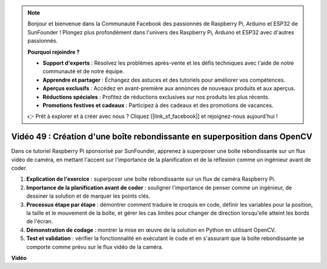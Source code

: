 .. note::

    Bonjour et bienvenue dans la Communauté Facebook des passionnés de Raspberry Pi, Arduino et ESP32 de SunFounder ! Plongez plus profondément dans l'univers des Raspberry Pi, Arduino et ESP32 avec d'autres passionnés.

    **Pourquoi rejoindre ?**

    - **Support d'experts** : Résolvez les problèmes après-vente et les défis techniques avec l'aide de notre communauté et de notre équipe.
    - **Apprendre et partager** : Échangez des astuces et des tutoriels pour améliorer vos compétences.
    - **Aperçus exclusifs** : Accédez en avant-première aux annonces de nouveaux produits et aux aperçus.
    - **Réductions spéciales** : Profitez de réductions exclusives sur nos produits les plus récents.
    - **Promotions festives et cadeaux** : Participez à des cadeaux et des promotions de vacances.

    👉 Prêt à explorer et à créer avec nous ? Cliquez [|link_sf_facebook|] et rejoignez-nous aujourd'hui !

Vidéo 49 : Création d'une boîte rebondissante en superposition dans OpenCV
=======================================================================================

Dans ce tutoriel Raspberry Pi sponsorisé par SunFounder, apprenez à superposer une boîte rebondissante sur un flux vidéo de caméra, en mettant l'accent sur l'importance de la planification et de la réflexion comme un ingénieur avant de coder.

#. **Explication de l'exercice** : superposer une boîte rebondissante sur un flux de caméra Raspberry Pi.
#. **Importance de la planification avant de coder** : souligner l'importance de penser comme un ingénieur, de dessiner la solution et de marquer les points clés.
#. **Processus étape par étape** : démontrer comment traduire le croquis en code, définir les variables pour la position, la taille et le mouvement de la boîte, et gérer les cas limites pour changer de direction lorsqu'elle atteint les bords de l'écran.
#. **Démonstration de codage** : montrer la mise en œuvre de la solution en Python en utilisant OpenCV.
#. **Test et validation** : vérifier la fonctionnalité en exécutant le code et en s'assurant que la boîte rebondissante se comporte comme prévu sur le flux vidéo de la caméra.

**Vidéo**

.. raw:: html

    <iframe width="700" height="500" src="https://www.youtube.com/embed/_3MXdbry2yo?si=u8B9XGVeh2SHnNzl" title="Lecteur vidéo YouTube" frameborder="0" allow="accelerometer; autoplay; clipboard-write; encrypted-media; gyroscope; picture-in-picture; web-share" allowfullscreen></iframe>
